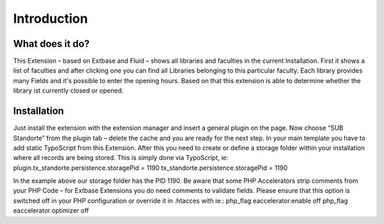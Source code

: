 ============
Introduction
============

################
What does it do?
################

This Extension – based on Extbase and Fluid  – shows all libraries and faculties in the current Installation.
First it shows a list of faculties and after clicking one you can find all Libraries belonging to this particular faculty. Each library provides many Fields and it's possible to enter the opening hours. Based on that this extension is able to determine whether the library ist currently closed or opened.

############
Installation
############

Just install the extension with the extension manager and insert a general plugin on the page. Now choose “SUB Standorte” from the plugin tab – delete the cache and you are ready for the next step.
In your main template you have to add static TypoScript from this Extension.
After this you need to create or define a storage folder within your installation where all records are being stored.
This is simply done via TypoScript, ie:
plugin.tx_standorte.persistence.storagePid = 1190
tx_standorte.persistence.storagePid = 1190​

In the example above our storage folder has the PID 1190.
Be aware that some PHP Accelerators strip comments from your PHP Code – for Extbase Extensions you do need comments to validate fields. Please ensure that this option is switched off in your PHP configuration or override it in .htacces with ie.:
php_flag eaccelerator.enable off
php_flag eaccelerator.optimizer off